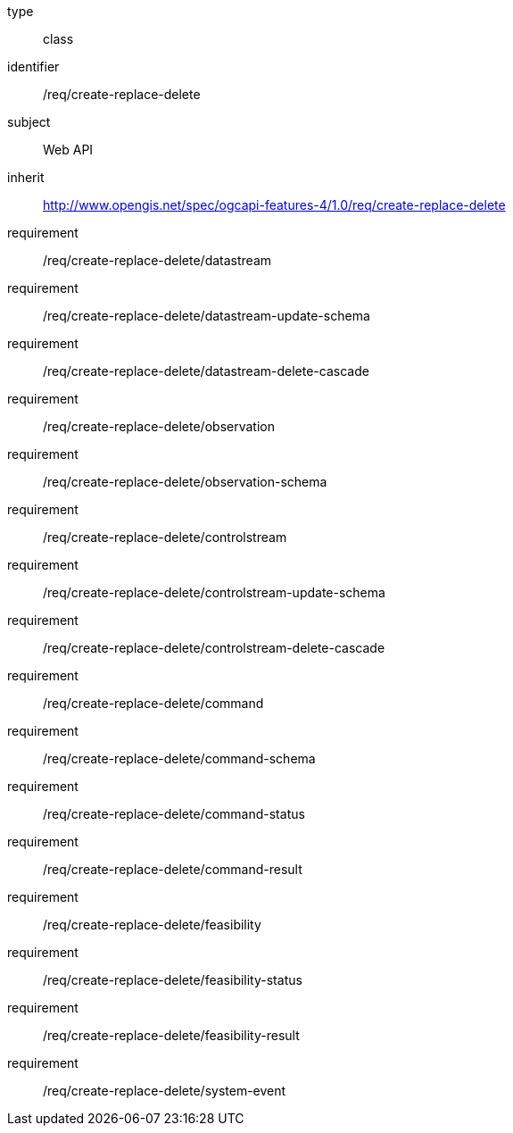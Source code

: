 [requirement,model=ogc]
====
[%metadata]
type:: class
identifier:: /req/create-replace-delete
subject:: Web API
inherit:: http://www.opengis.net/spec/ogcapi-features-4/1.0/req/create-replace-delete[^]
requirement:: /req/create-replace-delete/datastream
requirement:: /req/create-replace-delete/datastream-update-schema
requirement:: /req/create-replace-delete/datastream-delete-cascade
requirement:: /req/create-replace-delete/observation
requirement:: /req/create-replace-delete/observation-schema
requirement:: /req/create-replace-delete/controlstream
requirement:: /req/create-replace-delete/controlstream-update-schema
requirement:: /req/create-replace-delete/controlstream-delete-cascade
requirement:: /req/create-replace-delete/command
requirement:: /req/create-replace-delete/command-schema
requirement:: /req/create-replace-delete/command-status
requirement:: /req/create-replace-delete/command-result
requirement:: /req/create-replace-delete/feasibility
requirement:: /req/create-replace-delete/feasibility-status
requirement:: /req/create-replace-delete/feasibility-result
requirement:: /req/create-replace-delete/system-event
====